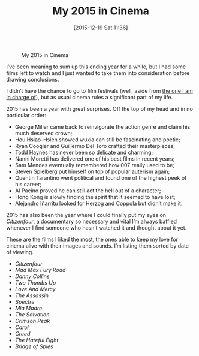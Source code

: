 #+BLOG: filmsinwords
#+POSTID: 66
#+DATE: [2015-12-19 Sat 11:36]
#+OPTIONS: toc:nil num:nil todo:nil pri:nil tags:nil ^:nil
#+CATEGORY: Best of
#+TAGS:
#+DESCRIPTION:
#+TITLE: My 2015 in Cinema

#+CAPTION: My 2015 in Cinema
#+ATTR_HTML: :alt My 2015 in Cinema image :title cover :align center
[[file:cover.jpg]]

I’ve been meaning to sum up this ending year for a while, but I had some
films left to watch and I just wanted to take them into consideration before
drawing conclusions.

I didn’t have the chance to go to film festivals (well, aside from [[http://www.festivalaltovicentino.it][the one I am
in charge of]]), but as usual cinema rules a significant part of my life.

2015 has been a year with great surprises. Off the top of my head and in no
particular order:

- George Miller came back to reinvigorate the action genre and claim his much
  deserved crown;
- Hou Hsiao-Hsien showed wuxia can still be fascinating and poetic;
- Ryan Coogler and Guillermo Del Toro crafted their masterpieces;
- Todd Haynes has never been so delicate and charming;
- Nanni Moretti has delivered one of his best films in recent years;
- Sam Mendes eventually remembered how 007 really used to be;
- Steven Spielberg put himself on top of popular auterism again;
- Quentin Tarantino went political and found one of the highest peek of his
  career;
- Al Pacino proved he can still act the hell out of a character;
- Hong Kong is slowly finding the spirit that it seemed to have lost;
- Alejandro Iñarritu looked for Herzog and Coppola but didn’t make it.

2015 has also been the year where I could finally put my eyes on /Citizenfour/, a
documentary so necessary and vital I’m always baffled whenever I find someone
who hasn’t watched it and thought about it yet.

These are the films I liked the most, the ones able to keep my love for cinema
alive with their images and sounds. I’m listing them sorted by date of viewing.

- /Citizenfour/
- /Mad Max Fury Road/
- /Danny Collins/
- /Two Thumbs Up/
- /Love And Mercy/
- /The Assassin/
- /Spectre/
- /Mia Madre/
- /The Salvation/
- /Crimson Peak/
- /Carol/
- /Creed/
- /The Hateful Eight/
- /Bridge of Spies/

# cover.jpg http://filmsinwords.files.wordpress.com/2015/12/cover.jpg
